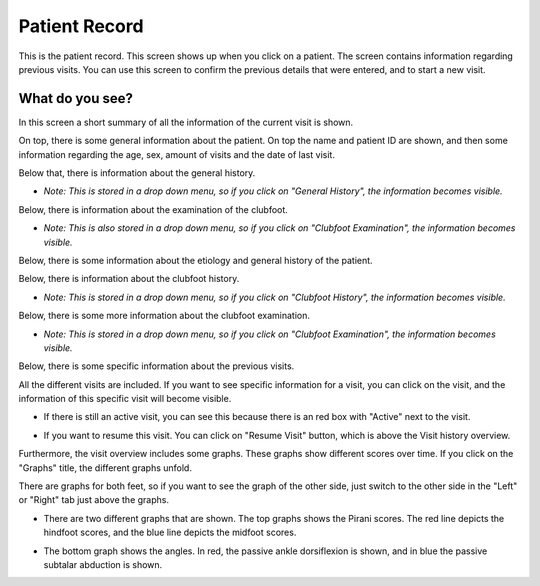#######
Patient Record
#######

This is the patient record. This screen shows up when you click on a patient. The screen contains information regarding previous visits. You can use this screen to confirm the previous details that were entered, and to start a new visit. 


.. image:: images/ReportScreen_home.JPG
   :scale: 80 %
   
----   
What do you see?
----

In this screen a short summary of all the information of the current visit is shown.

On top, there is some general information about the patient. On top the name and patient ID are shown, and then some information regarding the age, sex, amount of visits and the date of last visit. 


.. image:: images/PatientRecord_1.JPG
   :scale: 80 %
   
   
   
Below that, there is information about the general history. 


.. image:: images/PatientRecord_2.JPG
   :scale: 80 %


*  *Note: This is stored in a drop down menu, so if you click on "General History", the information becomes visible.*
    
    
.. image:: images/PatientRecord_3.JPG
   :scale: 80 %
   
   
Below, there is information about the examination of the clubfoot. 


.. image:: images/PatientRecord_4.JPG
   :scale: 80 %


*  *Note: This is also stored in a drop down menu, so if you click on "Clubfoot Examination", the information becomes visible.* 
    
    
.. image:: images/PatientRecord_5.JPG
   :scale: 80 %
   
   
Below, there is some information about the etiology and general history of the patient. 
   
   
.. image:: images/PatientRecord_6.JPG
   :scale: 80 %


Below, there is information about the clubfoot history. 


.. image:: images/PatientRecord_7.JPG
   :scale: 80 %


*  *Note: This is stored in a drop down menu, so if you click on "Clubfoot History", the information becomes visible.* 
    
    
.. image:: images/PatientRecord_16.JPG
   :scale: 80 %   
   
   
Below, there is some more information about the clubfoot examination. 


.. image:: images/PatientRecord_8.JPG
   :scale: 80 %


*  *Note: This is stored in a drop down menu, so if you click on "Clubfoot Examination", the information becomes visible.* 
    
    
.. image:: images/PatientRecord_17.JPG
   :scale: 80 %      
   
   
Below, there is some specific information about the previous visits. 


.. image:: images/PatientRecord_9.JPG
   :scale: 80 %   
   
   
All the different visits are included. If you want to see specific information for a visit, you can click on the visit, and the information of this specific visit will become visible. 


.. image:: images/PatientRecord_18.JPG
   :scale: 80 %   


*  If there is still an active visit, you can see this because there is an red box with "Active" next to the visit. 
  
  
.. image:: images/PatientRecord_12.JPG
   :scale: 80 %   
  
  
*   If you want to resume this visit. You can click on "Resume Visit" button, which is above the Visit history overview. 
  
  
.. image:: images/PatientRecord_10.JPG
   :scale: 80 %   

   
Furthermore, the visit overview includes some graphs. These graphs show different scores over time. If you click on the "Graphs" title, the different graphs unfold. 


.. image:: images/PatientRecord_11.JPG
   :scale: 80 %  


There are graphs for both feet, so if you want to see the graph of the other side, just switch to the other side in the "Left" or "Right" tab just above the graphs.


.. image:: images/PatientRecord_13.JPG
   :scale: 80 %  


*  There are two different graphs that are shown. The top graphs shows the Pirani scores. The red line depicts the hindfoot scores, and the blue line depicts the midfoot scores. 


.. image:: images/PatientRecord_14.JPG
   :scale: 80 %  


*  The bottom graph shows the angles. In red, the passive ankle dorsiflexion is shown, and in blue the passive subtalar abduction is shown. 


.. image:: images/PatientRecord_15.JPG
   :scale: 80 %  



